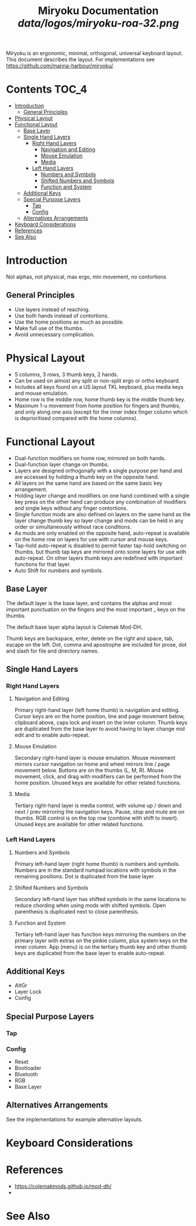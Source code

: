 
#+Title: Miryoku Documentation [[data/logos/miryoku-roa-32.png]]

[[../data/cover/miryoku-kle-cover.png]]

Miryoku is an ergonomic, minimal, orthogonal, universal keyboard layout.  This
document describes the layout.  For implementations see
[[https://github.com/manna-harbour/miryoku/]].

# https://github.com/snosov1/toc-org
* Contents                                                              :TOC_4:
- [[#introduction][Introduction]]
  - [[#general-principles][General Principles]]
- [[#physical-layout][Physical Layout]]
- [[#functional-layout][Functional Layout]]
  - [[#base-layer][Base Layer]]
  - [[#single-hand-layers][Single Hand Layers]]
    - [[#right-hand-layers][Right Hand Layers]]
      - [[#navigation-and-editing][Navigation and Editing]]
      - [[#mouse-emulation][Mouse Emulation]]
      - [[#media][Media]]
    - [[#left-hand-layers][Left Hand Layers]]
      - [[#numbers-and-symbols][Numbers and Symbols]]
      - [[#shifted-numbers-and-symbols][Shifted Numbers and Symbols]]
      - [[#function-and-system][Function and System]]
  - [[#additional-keys][Additional Keys]]
  - [[#special-purpose-layers][Special Purpose Layers]]
    - [[#tap][Tap]]
    - [[#config][Config]]
  - [[#alternatives-arrangements][Alternatives Arrangements]]
- [[#keyboard-considerations][Keyboard Considerations]]
- [[#references][References]]
- [[#see-also][See Also]]

* Introduction

Not alphas, not physical, max ergo, min movement, no contortions


** General Principles

- Use layers instead of reaching.
- Use both hands instead of contortions.
- Use the home positions as much as possible.
- Make full use of the thumbs.
- Avoid unnecessary complication.


* Physical Layout



- 5 columns, 3 rows, 3 thumb keys, 2 hands.
- Can be used on almost any split or non-split ergo or ortho keyboard.
- Includes all keys found on a US layout TKL keyboard, plus media keys and mouse
  emulation.
- Home row is the middle row, home thumb key is the middle thumb key.
- Maximum 1-u movement from home position for fingers and thumbs, and only along
  one axis (except for the inner index finger column which is deprioritised
  compared with the home columns).

[[../data/mapping/miryoku-kle-mapping-reference.png]]

[[../data/mapping/miryoku-kle-mapping-ergodox.png]]

[[../data/mapping/miryoku-kle-mapping-60_ansi.png]]



* Functional Layout

[[../data/layers/miryoku-kle-reference.png]]

- Dual-function modifiers on home row, mirrored on both hands.
- Dual-function layer change on thumbs.
- Layers are designed orthogonally with a single purpose per hand and are
  accessed by holding a thumb key on the opposite hand.
- All layers on the same hand are based on the same basic key arrangement.
- Holding layer change and modifiers on one hand combined with a single key
  press on the other hand can produce any combination of modifiers and single
  keys without any finger contortions.
- Single function mods are also defined on layers on the same hand as the layer
  change thumb key so layer change and mods can be held in any order or
  simultaneously without race conditions.
- As mods are only enabled on the opposite hand, auto-repeat is available on the
  home row on layers for use with cursor and mouse keys.
- Tap-hold auto-repeat is disabled to permit faster tap-hold switching on
  thumbs, but thumb tap keys are mirrored onto some layers for use with
  auto-repeat.  On other layers thumb keys are redefined with important
  functions for that layer.
- Auto Shift for numbers and symbols.


** Base Layer

[[../data/layers/miryoku-kle-base.png]]

The default layer is the base layer, and contains the alphas and most important
punctuation on the fingers and the most important _ keys on the thumbs.

The default base layer alpha layout is Colemak Mod-DH.  

  Thumb keys are backspace, enter, delete on
the right and space, tab, escape on the left.  Dot, comma and apostrophe are
included for prose, dot and slash for file and directory names.


** Single Hand Layers


*** Right Hand Layers


**** Navigation and Editing

  [[../data/layers/miryoku-kle-nav.png]]

  Primary right-hand layer (left home thumb) is navigation and editing.  Cursor
  keys are on the home position, line and page movement below, clipboard above,
  caps lock and insert on the inner column.  Thumb keys are duplicated from the
  base layer to avoid having to layer change mid edit and to enable auto-repeat.


**** Mouse Emulation

  [[../data/layers/miryoku-kle-mouse.png]]

  Secondary right-hand layer is mouse emulation.  Mouse movement mirrors cursor
  navigation on home and wheel mirrors line / page movement below.  Buttons are on
  the thumbs (L, M, R).  Mouse movement, click, and drag with modifiers can be
  performed from the home position.  Unused keys are available for other related
  functions.


**** Media

  [[../data/layers/miryoku-kle-media.png]]

  Tertiary right-hand layer is media control, with volume up / down and next /
  prev mirroring the navigation keys.  Pause, stop and mute are on thumbs.  RGB
  control is on the top row (combine with shift to invert).  Unused keys are
  available for other related functions.


*** Left Hand Layers 


**** Numbers and Symbols

  [[../data/layers/miryoku-kle-num.png]]

  Primary left-hand layer (right home thumb) is numbers and symbols.  Numbers
  are in the standard numpad locations with symbols in the remaining positions.
  Dot is duplicated from the base layer.


**** Shifted Numbers and Symbols

  [[../data/layers/miryoku-kle-sym.png]]


  Secondary left-hand layer has shifted symbols in the same locations to reduce
  chording when using mods with shifted symbols.  Open parenthesis is duplicated
  next to close parenthesis.


**** Function and System

  [[../data/layers/miryoku-kle-fun.png]]


  Tertiary left-hand layer has function keys mirroring the numbers on the primary
  layer with extras on the pinkie column, plus system keys on the inner column.
  App (menu) is on the tertiary thumb key and other thumb keys are duplicated from
  the base layer to enable auto-repeat.



** Additional Keys

- AltGr
- Layer Lock
- Config

** Special Purpose Layers


*** Tap


*** Config

- Reset
- Bootloader
- Bluetooth
- RGB
- Base Layer

** Alternatives Arrangements

See the implementations for example alternative layouts.


* Keyboard Considerations


* References

- https://colemakmods.github.io/mod-dh/
- 


* See Also
